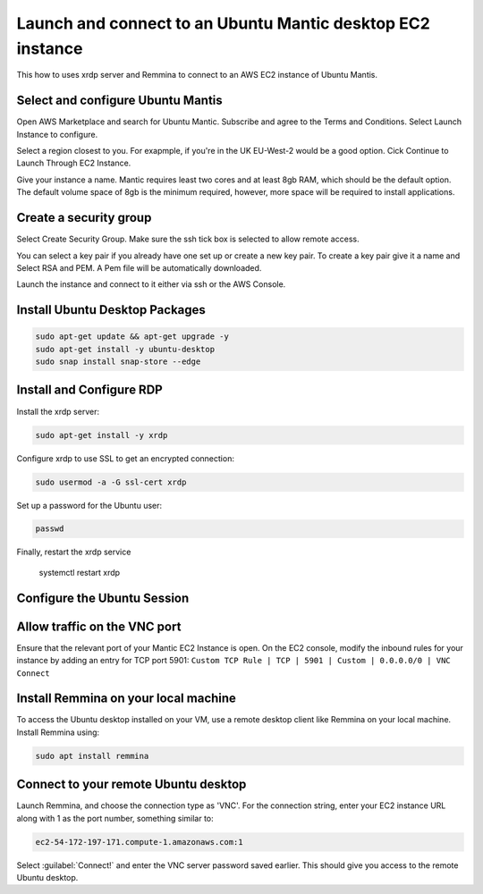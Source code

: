 Launch and connect to an Ubuntu Mantic desktop EC2 instance
===========================================================

This how to uses xrdp server and Remmina to connect to an AWS EC2 instance of Ubuntu Mantis.

Select and configure Ubuntu Mantis 
----------------------------------

Open AWS Marketplace and search for Ubuntu Mantic. Subscribe and agree to the Terms and Conditions. Select Launch Instance to configure.

Select a region closest to you. For exapmple, if you're in the UK EU-West-2 would be a good option. Cick Continue to Launch Through EC2 Instance.

Give your instance a name. Mantic requires least two cores and at least 8gb RAM, which should be the default option. The default volume space of 8gb is the minimum required, however, more space will be required to install applications.

Create a security group
-----------------------

Select Create Security Group. Make sure the ssh tick box is selected to allow remote access.

You can select a key pair if you already have one set up or create a new key pair. To create a key pair give it a name and Select RSA and PEM. A Pem file will be automatically downloaded.

Launch the instance and connect to it either via ssh or the AWS Console.

Install Ubuntu Desktop Packages
-------------------------------

.. code::

    sudo apt-get update && apt-get upgrade -y
    sudo apt-get install -y ubuntu-desktop
    sudo snap install snap-store --edge

Install and Configure RDP
-------------------------

Install the xrdp server:

.. code::

    sudo apt-get install -y xrdp

Configure xrdp to use SSL to get an encrypted connection:

.. code::

    sudo usermod -a -G ssl-cert xrdp

Set up a password for the Ubuntu user:

.. code::

    passwd

Finally, restart the xrdp service

    systemctl restart xrdp

Configure the Ubuntu Session
----------------------------


Allow traffic on the VNC port
-----------------------------

Ensure that the relevant port of your Mantic EC2 Instance is open. On the EC2 console, modify the inbound rules for your instance by adding an entry for TCP port 5901: ``Custom TCP Rule | TCP | 5901 | Custom | 0.0.0.0/0 | VNC Connect`` 


Install Remmina on your local machine
--------------------------------------

To access the Ubuntu desktop installed on your VM, use a remote desktop client like Remmina on your local machine. Install Remmina using:

.. code::

    sudo apt install remmina


Connect to your remote Ubuntu desktop
-------------------------------------

Launch Remmina, and choose the connection type as 'VNC'. For the connection string, enter your EC2 instance URL along with 1 as the port number, something similar to:

.. code::

    ec2-54-172-197-171.compute-1.amazonaws.com:1

Select :guilabel:`Connect!` and enter the VNC server password saved earlier. This should give you access to the remote Ubuntu desktop.
